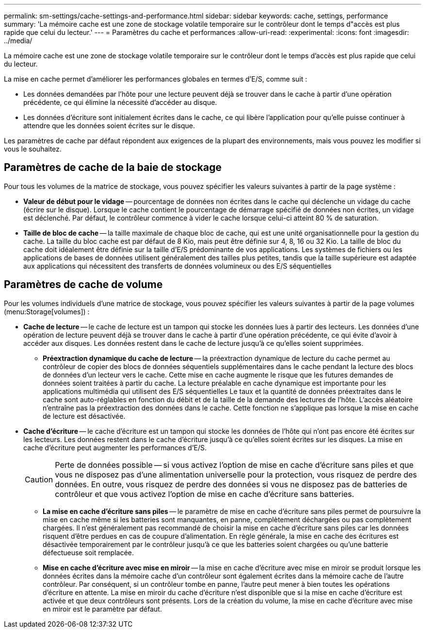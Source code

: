 ---
permalink: sm-settings/cache-settings-and-performance.html 
sidebar: sidebar 
keywords: cache, settings, performance 
summary: 'La mémoire cache est une zone de stockage volatile temporaire sur le contrôleur dont le temps d"accès est plus rapide que celui du lecteur.' 
---
= Paramètres du cache et performances
:allow-uri-read: 
:experimental: 
:icons: font
:imagesdir: ../media/


[role="lead"]
La mémoire cache est une zone de stockage volatile temporaire sur le contrôleur dont le temps d'accès est plus rapide que celui du lecteur.

La mise en cache permet d'améliorer les performances globales en termes d'E/S, comme suit :

* Les données demandées par l'hôte pour une lecture peuvent déjà se trouver dans le cache à partir d'une opération précédente, ce qui élimine la nécessité d'accéder au disque.
* Les données d'écriture sont initialement écrites dans le cache, ce qui libère l'application pour qu'elle puisse continuer à attendre que les données soient écrites sur le disque.


Les paramètres de cache par défaut répondent aux exigences de la plupart des environnements, mais vous pouvez les modifier si vous le souhaitez.



== Paramètres de cache de la baie de stockage

Pour tous les volumes de la matrice de stockage, vous pouvez spécifier les valeurs suivantes à partir de la page système :

* *Valeur de début pour le vidage* -- pourcentage de données non écrites dans le cache qui déclenche un vidage du cache (écrire sur le disque). Lorsque le cache contient le pourcentage de démarrage spécifié de données non écrites, un vidage est déclenché. Par défaut, le contrôleur commence à vider le cache lorsque celui-ci atteint 80 % de saturation.
* *Taille de bloc de cache* -- la taille maximale de chaque bloc de cache, qui est une unité organisationnelle pour la gestion du cache. La taille du bloc cache est par défaut de 8 Kio, mais peut être définie sur 4, 8, 16 ou 32 Kio. La taille de bloc du cache doit idéalement être définie sur la taille d'E/S prédominante de vos applications. Les systèmes de fichiers ou les applications de bases de données utilisent généralement des tailles plus petites, tandis que la taille supérieure est adaptée aux applications qui nécessitent des transferts de données volumineux ou des E/S séquentielles




== Paramètres de cache de volume

Pour les volumes individuels d'une matrice de stockage, vous pouvez spécifier les valeurs suivantes à partir de la page volumes (menu:Storage[volumes]) :

* *Cache de lecture* -- le cache de lecture est un tampon qui stocke les données lues à partir des lecteurs. Les données d'une opération de lecture peuvent déjà se trouver dans le cache à partir d'une opération précédente, ce qui évite d'avoir à accéder aux disques. Les données restent dans le cache de lecture jusqu'à ce qu'elles soient supprimées.
+
** *Préextraction dynamique du cache de lecture* -- la préextraction dynamique de lecture du cache permet au contrôleur de copier des blocs de données séquentiels supplémentaires dans le cache pendant la lecture des blocs de données d'un lecteur vers le cache. Cette mise en cache augmente le risque que les futures demandes de données soient traitées à partir du cache. La lecture préalable en cache dynamique est importante pour les applications multimédia qui utilisent des E/S séquentielles Le taux et la quantité de données préextraites dans le cache sont auto-réglables en fonction du débit et de la taille de la demande des lectures de l'hôte. L'accès aléatoire n'entraîne pas la préextraction des données dans le cache. Cette fonction ne s'applique pas lorsque la mise en cache de lecture est désactivée.


* *Cache d'écriture* -- le cache d'écriture est un tampon qui stocke les données de l'hôte qui n'ont pas encore été écrites sur les lecteurs. Les données restent dans le cache d'écriture jusqu'à ce qu'elles soient écrites sur les disques. La mise en cache d'écriture peut augmenter les performances d'E/S.
+
[CAUTION]
====
Perte de données possible -- si vous activez l'option de mise en cache d'écriture sans piles et que vous ne disposez pas d'une alimentation universelle pour la protection, vous risquez de perdre des données. En outre, vous risquez de perdre des données si vous ne disposez pas de batteries de contrôleur et que vous activez l'option de mise en cache d'écriture sans batteries.

====
+
** *La mise en cache d'écriture sans piles* -- le paramètre de mise en cache d'écriture sans piles permet de poursuivre la mise en cache même si les batteries sont manquantes, en panne, complètement déchargées ou pas complètement chargées. Il n'est généralement pas recommandé de choisir la mise en cache d'écriture sans piles car les données risquent d'être perdues en cas de coupure d'alimentation. En règle générale, la mise en cache des écritures est désactivée temporairement par le contrôleur jusqu'à ce que les batteries soient chargées ou qu'une batterie défectueuse soit remplacée.
** *Mise en cache d'écriture avec mise en miroir* -- la mise en cache d'écriture avec mise en miroir se produit lorsque les données écrites dans la mémoire cache d'un contrôleur sont également écrites dans la mémoire cache de l'autre contrôleur. Par conséquent, si un contrôleur tombe en panne, l'autre peut mener à bien toutes les opérations d'écriture en attente. La mise en miroir du cache d'écriture n'est disponible que si la mise en cache d'écriture est activée et que deux contrôleurs sont présents. Lors de la création du volume, la mise en cache d'écriture avec mise en miroir est le paramètre par défaut.



